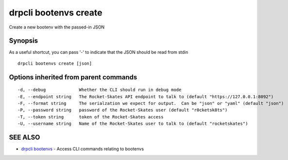 drpcli bootenvs create
======================

Create a new bootenv with the passed-in JSON

Synopsis
--------

As a useful shortcut, you can pass '-' to indicate that the JSON should
be read from stdin

::

    drpcli bootenvs create [json]

Options inherited from parent commands
--------------------------------------

::

      -d, --debug             Whether the CLI should run in debug mode
      -E, --endpoint string   The Rocket-Skates API endpoint to talk to (default "https://127.0.0.1:8092")
      -F, --format string     The serialzation we expect for output.  Can be "json" or "yaml" (default "json")
      -P, --password string   password of the Rocket-Skates user (default "r0cketsk8ts")
      -T, --token string      token of the Rocket-Skates access
      -U, --username string   Name of the Rocket-Skates user to talk to (default "rocketskates")

SEE ALSO
--------

-  `drpcli bootenvs <drpcli_bootenvs.html>`__ - Access CLI commands
   relating to bootenvs
